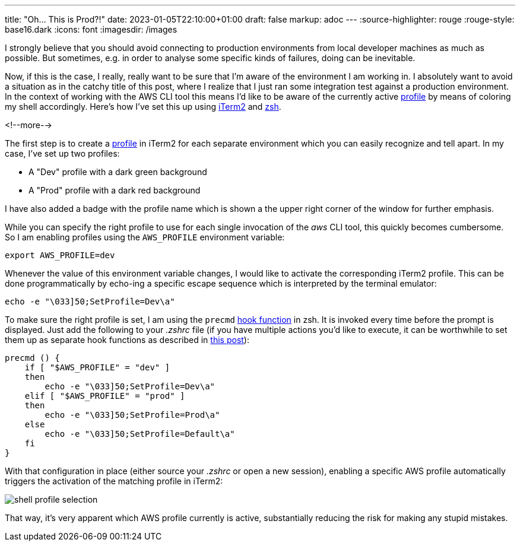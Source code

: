 ---
title: "Oh... This is Prod?!"
date: 2023-01-05T22:10:00+01:00
draft: false
markup: adoc
---
:source-highlighter: rouge
:rouge-style: base16.dark
:icons: font
:imagesdir: /images
ifdef::env-github[]
:imagesdir: ../../static/images
endif::[]

I strongly believe that you should avoid connecting to production environments from local developer machines as much as possible.
But sometimes, e.g. in order to analyse some specific kinds of failures,
doing can be inevitable.

Now, if this is the case, I really, really want to be sure that I'm aware of the environment I am working in.
I absolutely want to avoid a situation as in the catchy title of this post, where I realize that I just ran some integration test against a production environment.
In the context of working with the AWS CLI tool this means I'd like to be aware of the currently active https://docs.aws.amazon.com/cli/latest/userguide/cli-configure-profiles.html[profile] by means of coloring my shell accordingly.
Here's how I've set this up using https://iterm2.com/[iTerm2] and https://www.zsh.org/[zsh].

<!--more-->

The first step is to create a https://iterm2.com/documentation-preferences-profiles-general.html[profile] in iTerm2 for each separate environment which you can easily recognize and tell apart.
In my case, I've set up two profiles:

* A "Dev" profile with a dark green background
* A "Prod" profile with a dark red background

I have also added a badge with the profile name which is shown a the upper right corner of the window for further emphasis.

While you can specify the right profile to use for each single invocation of the _aws_ CLI tool, this quickly becomes cumbersome.
So I am enabling profiles using the `AWS_PROFILE` environment variable:

[source,shell,linenums=true]
----
export AWS_PROFILE=dev
----

Whenever the value of this environment variable changes, I would like to activate the corresponding iTerm2 profile.
This can be done programmatically by echo-ing a specific escape sequence which is interpreted by the terminal emulator:

[source,shell,linenums=true]
----
echo -e "\033]50;SetProfile=Dev\a"
----

To make sure the right profile is set, I am using the `precmd` https://zsh.sourceforge.io/Doc/Release/Functions.html[hook function] in zsh.
It is invoked every time before the prompt is displayed.
Just add the following to your _.zshrc_ file
(if you have multiple actions you'd like to execute,
it can be worthwhile to set them up as separate hook functions as described in https://stephencharlesweiss.com/zsh-hooks[this post]):

[source,shell,linenums=true] 
----
precmd () {
    if [ "$AWS_PROFILE" = "dev" ]
    then
        echo -e "\033]50;SetProfile=Dev\a"
    elif [ "$AWS_PROFILE" = "prod" ]
    then
        echo -e "\033]50;SetProfile=Prod\a"
    else
        echo -e "\033]50;SetProfile=Default\a"
    fi
}
----

With that configuration in place (either source your _.zshrc_ or open a new session),
enabling a specific AWS profile automatically triggers the activation of the matching profile in iTerm2:

image::shell_profile_selection.gif[]

That way, it's very apparent which AWS profile currently is active, substantially reducing the risk for making any stupid mistakes.
